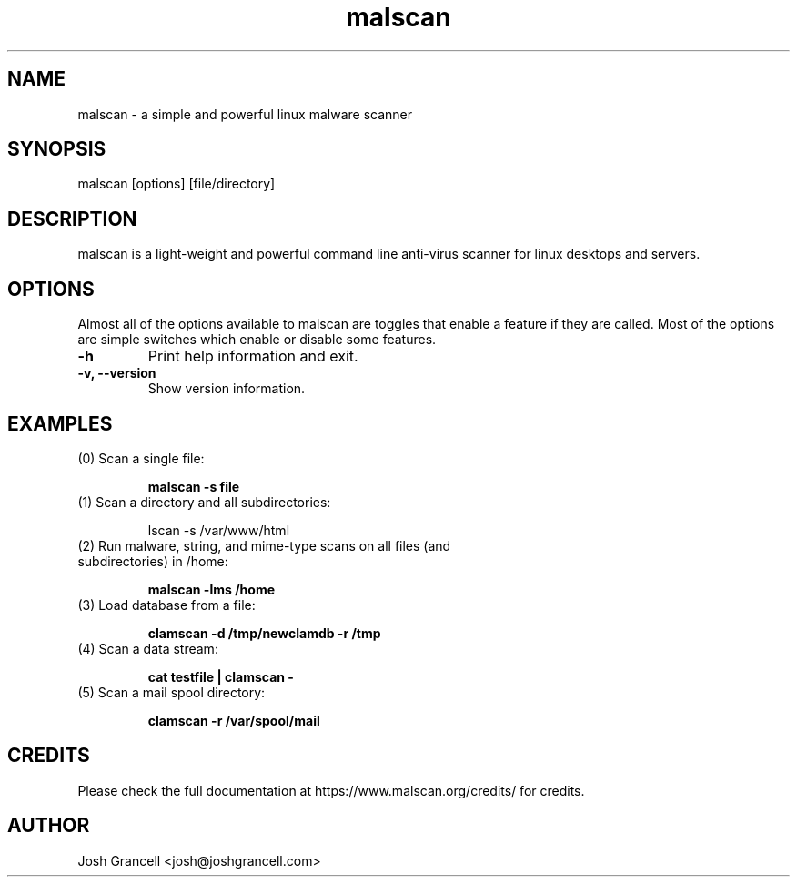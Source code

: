 .TH "malscan" "1" "January 9, 2016" "malscan 1.7.0" "malscan"


.SH "NAME"
.LP 
malscan \- a simple and powerful linux malware scanner


.SH "SYNOPSIS"
.LP 
malscan [options] [file/directory]


.SH "DESCRIPTION"
.LP 
malscan is a light-weight and powerful command line anti\-virus scanner for linux desktops and servers.


.SH "OPTIONS"
.LP 
Almost all of the options available to malscan are toggles that enable a feature if they are called. Most of the options are simple switches which enable or disable some features.
.TP 
\fB\-h\fR
Print help information and exit.
.TP 
\fB\-v, \-\-version\fR
Show version information.

.SH "EXAMPLES"
.LP 
.TP 
(0) Scan a single file:

\fBmalscan \-s file\fR
.TP 
(1) Scan a directory and all subdirectories:

\malscan \-s /var/www/html\fR
.TP 
(2) Run malware, string, and mime-type scans on all files (and subdirectories) in /home:

\fBmalscan \-lms /home\fR
.TP 
(3) Load database from a file:

\fBclamscan \-d /tmp/newclamdb \-r /tmp\fR
.TP 
(4) Scan a data stream:

\fBcat testfile | clamscan \-\fR
.TP 
(5) Scan a mail spool directory:

\fBclamscan \-r /var/spool/mail\fR


.SH "CREDITS"
Please check the full documentation at https://www.malscan.org/credits/ for credits.

.SH "AUTHOR"
.LP 
Josh Grancell <josh@joshgrancell.com>
